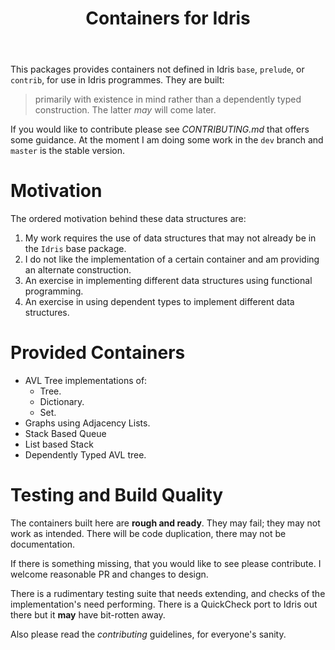 #+STARTUP: showall
#+TITLE: Containers for Idris

This packages provides containers not defined in Idris =base=, =prelude=, or
=contrib=, for use in Idris programmes. They are built:

#+BEGIN_QUOTE
 primarily with existence in mind rather than a dependently typed construction.
 The latter /may/ will come later.
#+END_QUOTE

If you would like to contribute please see [[CONTRIBUTING.md]] that offers some
guidance. At the moment I am doing some work in the =dev= branch and =master= is
the stable version.

* Motivation
The ordered motivation behind these data structures are:

1. My work requires the use of data structures that may not already be in the
   =Idris= base package.
2. I do not like the implementation of a certain container and am providing an
   alternate construction.
3. An exercise in implementing different data structures using functional
   programming.
4. An exercise in using dependent types to implement different data structures.

* Provided Containers
+ AVL Tree implementations of:
  + Tree.
  + Dictionary.
  + Set.
+ Graphs using Adjacency Lists.
+ Stack Based Queue
+ List based Stack
+ Dependently Typed AVL tree.

* Testing and Build Quality
The containers built here are *rough and ready*. They may fail; they may not
work as intended. There will be code duplication, there may not be
documentation.

If there is something missing, that you would like to see please contribute. I
welcome reasonable PR and changes to design.

There is a rudimentary testing suite that needs extending, and checks of the
implementation's need performing. There is a QuickCheck port to Idris out there
but it *may* have bit-rotten away.

Also please read the [[CONTRIBUTING.md][contributing]] guidelines, for everyone's sanity.
